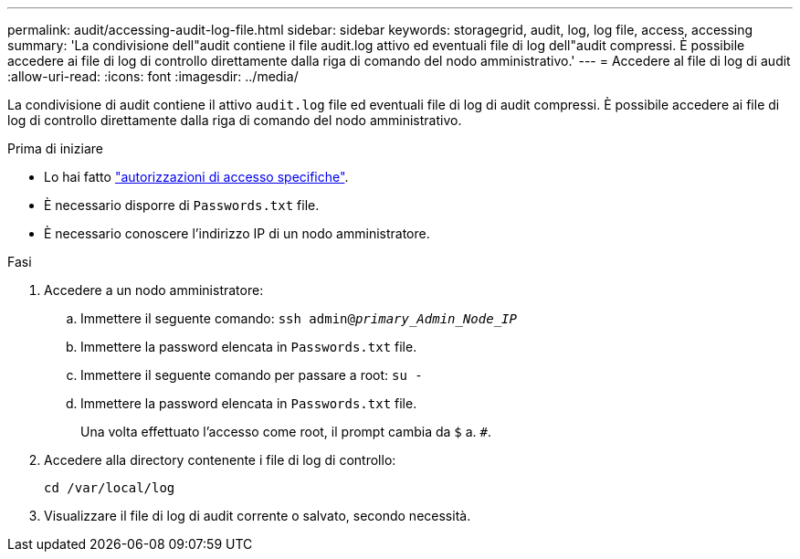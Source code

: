 ---
permalink: audit/accessing-audit-log-file.html 
sidebar: sidebar 
keywords: storagegrid, audit, log, log file, access, accessing 
summary: 'La condivisione dell"audit contiene il file audit.log attivo ed eventuali file di log dell"audit compressi. È possibile accedere ai file di log di controllo direttamente dalla riga di comando del nodo amministrativo.' 
---
= Accedere al file di log di audit
:allow-uri-read: 
:icons: font
:imagesdir: ../media/


[role="lead"]
La condivisione di audit contiene il attivo `audit.log` file ed eventuali file di log di audit compressi. È possibile accedere ai file di log di controllo direttamente dalla riga di comando del nodo amministrativo.

.Prima di iniziare
* Lo hai fatto link:../admin/admin-group-permissions.html["autorizzazioni di accesso specifiche"].
* È necessario disporre di `Passwords.txt` file.
* È necessario conoscere l'indirizzo IP di un nodo amministratore.


.Fasi
. Accedere a un nodo amministratore:
+
.. Immettere il seguente comando: `ssh admin@_primary_Admin_Node_IP_`
.. Immettere la password elencata in `Passwords.txt` file.
.. Immettere il seguente comando per passare a root: `su -`
.. Immettere la password elencata in `Passwords.txt` file.
+
Una volta effettuato l'accesso come root, il prompt cambia da `$` a. `#`.



. Accedere alla directory contenente i file di log di controllo:
+
`cd /var/local/log`

. Visualizzare il file di log di audit corrente o salvato, secondo necessità.


